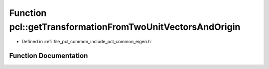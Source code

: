 .. _exhale_function_group__common_1ga4375e99ec2ae368eec9379f506568611:

Function pcl::getTransformationFromTwoUnitVectorsAndOrigin
==========================================================

- Defined in :ref:`file_pcl_common_include_pcl_common_eigen.h`


Function Documentation
----------------------


.. doxygenfunction:: pcl::getTransformationFromTwoUnitVectorsAndOrigin(const Eigen::Vector3f&, const Eigen::Vector3f&, const Eigen::Vector3f&, Eigen::Affine3f&)
